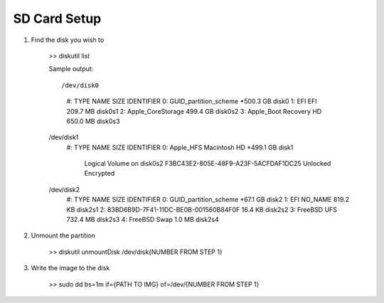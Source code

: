 SD Card Setup
=============


1. Find the disk you wish to 

    >> diskutil list

    Sample output::

    /dev/disk0
       #:                       TYPE NAME                    SIZE       IDENTIFIER
       0:      GUID_partition_scheme                        *500.3 GB   disk0
       1:                        EFI EFI                     209.7 MB   disk0s1
       2:          Apple_CoreStorage                         499.4 GB   disk0s2
       3:                 Apple_Boot Recovery HD             650.0 MB   disk0s3
    /dev/disk1
       #:                       TYPE NAME                    SIZE       IDENTIFIER
       0:                  Apple_HFS Macintosh HD           *499.1 GB   disk1
                                     Logical Volume on disk0s2
                                     F3BC43E2-805E-48F9-A23F-5ACFDAF1DC25
                                     Unlocked Encrypted
    /dev/disk2
       #:                       TYPE NAME                    SIZE       IDENTIFIER
       0:      GUID_partition_scheme                        *67.1 GB    disk2
       1:                        EFI NO_NAME                 819.2 KB   disk2s1
       2: 83BD6B9D-7F41-11DC-BE0B-001560B84F0F               16.4 KB    disk2s2
       3:                FreeBSD UFS                         732.4 MB   disk2s3
       4:               FreeBSD Swap                         1.0 MB     disk2s4


2. Unmount the partition

    >> diskutil unmountDisk /dev/disk{NUMBER FROM STEP 1}


3. Write the image to the disk

    >> sudo dd bs=1m if={PATH TO IMG} of=/dev/{NUMBER FROM STEP 1}
